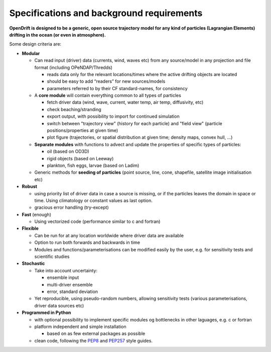 Specifications and background requirements
===========================================

**OpenDrift is designed to be a generic, open source trajectory model for any kind of particles (Lagrangian Elements) drifting in the ocean (or even in atmosphere).**


Some design criteria are:

* **Modular**

  * Can read input (driver) data (currents, wind, waves etc) from any source/model in any projection and file format (including OPeNDAP/Thredds)

    * reads data only for the relevant locations/times where the active drifting objects are located
    * should be easy to add “readers” for new sources/models
    * parameters referred to by their CF standard-names, for consistency

  * A **core module** will contain everything common to all types of particles

    * fetch driver data (wind, wave, current, water temp, air temp, diffusivity, etc)
    * check beaching/stranding
    * export output, with possibility to import for continued simulation
    * switch between "trajectory view" (history for each particle) and "field view" (particle positions/properties at given time)
    * plot figure (trajectories, or spatial distribution at given time; density maps, convex hull, ...)

  * **Separate modules** with functions to advect and update the properties of specific types of particles:

    * oil (based on OD3D)
    * rigid objects (based on Leeway)
    * plankton, fish eggs, larvae (based on Ladim)
  * Generic methods for **seeding of particles** (point source, line, cone, shapefile, satellite image initialisation etc)
 
* **Robust**

  * using priority list of driver data in case a source is missing, or if the particles leaves the domain in space or time. Using climatology or constant values as last option.

  * gracious error handling (try-except)
 
* **Fast** (enough)

  * Using vectorized code (performance similar to c and fortran)
 
* **Flexible**

  * Can be run for at any location worldwide where driver data are available
  * Option to run both forwards and backwards in time
  * Modules and functions/parameterisations can be modified easily by the user, e.g. for sensitivity tests and scientific studies
 
* **Stochastic**

  * Take into account uncertainty:

    * ensemble input
    * multi-driver ensemble
    * error, standard deviation

  * Yet reproducible, using pseudo-random numbers, allowing sensitivity tests (various parameterisations, driver data sources etc)
 
* **Programmed in Python**

  * with optional possibility to implement specific modules og bottlenecks in other laguages, e.g. c or fortran
  * platform independent and simple installation

    * based on as few external packages as possible

  * clean code, following the `PEP8 <https://www.python.org/dev/peps/pep-0008>`_ and `PEP257 <https://www.python.org/dev/peps/pep-0257/>`_ style guides.
